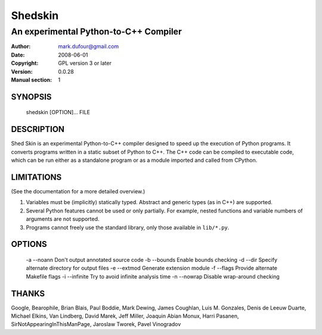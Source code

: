 ========
Shedskin
========

--------------------------------------
An experimental Python-to-C++ Compiler
--------------------------------------

:Author: mark.dufour@gmail.com
:Date:   2008-06-01
:Copyright: GPL version 3 or later
:Version: 0.0.28
:Manual section: 1

SYNOPSIS
========

  shedskin [OPTION]... FILE

DESCRIPTION
===========

Shed Skin is an experimental Python-to-C++ compiler designed to speed up the execution of Python programs. It converts programs written in a static subset of Python to C++. The C++ code can be compiled to executable code, which can be run either as a standalone program or as a module imported and called from CPython. 

LIMITATIONS
===========
(See the documentation for a more detailed overview.)

1. Variables must be (implicitly) statically typed. Abstract and generic types (as in C++) are supported.
2. Several Python features cannot be used or only partially. For example, nested functions and variable numbers of arguments are not supported.
3. Programs cannot freely use the standard library, only those available in ``lib/*.py``.

OPTIONS
=======

 -a --noann             Don't output annotated source code
 -b --bounds            Enable bounds checking
 -d --dir               Specify alternate directory for output files
 -e --extmod            Generate extension module
 -f --flags             Provide alternate Makefile flags
 -i --infinite          Try to avoid infinite analysis time 
 -n --nowrap            Disable wrap-around checking 

THANKS
======
Google, Bearophile, Brian Blais, Paul Boddie, Mark Dewing, James Coughlan, Luis M. Gonzales, Denis de Leeuw Duarte, Michael Elkins, Van Lindberg, David Marek, Jeff Miller, Joaquin Abian Monux, Harri Pasanen, SirNotAppearingInThisManPage, Jaroslaw Tworek, Pavel Vinogradov
